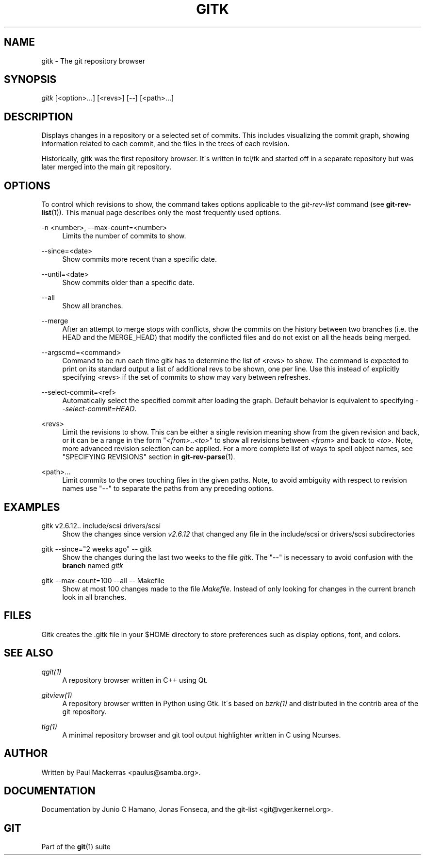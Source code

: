 .\"     Title: gitk
.\"    Author: 
.\" Generator: DocBook XSL Stylesheets v1.73.2 <http://docbook.sf.net/>
.\"      Date: 04/02/2009
.\"    Manual: Git Manual
.\"    Source: Git 1.6.2
.\"
.TH "GITK" "1" "04/02/2009" "Git 1\.6\.2" "Git Manual"
.\" disable hyphenation
.nh
.\" disable justification (adjust text to left margin only)
.ad l
.SH "NAME"
gitk - The git repository browser
.SH "SYNOPSIS"
\fIgitk\fR [<option>\&...] [<revs>] [\-\-] [<path>\&...]
.sp
.SH "DESCRIPTION"
Displays changes in a repository or a selected set of commits\. This includes visualizing the commit graph, showing information related to each commit, and the files in the trees of each revision\.
.sp
Historically, gitk was the first repository browser\. It\'s written in tcl/tk and started off in a separate repository but was later merged into the main git repository\.
.sp
.SH "OPTIONS"
To control which revisions to show, the command takes options applicable to the \fIgit\-rev\-list\fR command (see \fBgit-rev-list\fR(1))\. This manual page describes only the most frequently used options\.
.PP
\-n <number>, \-\-max\-count=<number>
.RS 4
Limits the number of commits to show\.
.RE
.PP
\-\-since=<date>
.RS 4
Show commits more recent than a specific date\.
.RE
.PP
\-\-until=<date>
.RS 4
Show commits older than a specific date\.
.RE
.PP
\-\-all
.RS 4
Show all branches\.
.RE
.PP
\-\-merge
.RS 4
After an attempt to merge stops with conflicts, show the commits on the history between two branches (i\.e\. the HEAD and the MERGE_HEAD) that modify the conflicted files and do not exist on all the heads being merged\.
.RE
.PP
\-\-argscmd=<command>
.RS 4
Command to be run each time gitk has to determine the list of <revs> to show\. The command is expected to print on its standard output a list of additional revs to be shown, one per line\. Use this instead of explicitly specifying <revs> if the set of commits to show may vary between refreshes\.
.RE
.PP
\-\-select\-commit=<ref>
.RS 4
Automatically select the specified commit after loading the graph\. Default behavior is equivalent to specifying
\fI\-\-select\-commit=HEAD\fR\.
.RE
.PP
<revs>
.RS 4
Limit the revisions to show\. This can be either a single revision meaning show from the given revision and back, or it can be a range in the form "\fI<from>\fR\.\.\fI<to>\fR" to show all revisions between
\fI<from>\fR
and back to
\fI<to>\fR\. Note, more advanced revision selection can be applied\. For a more complete list of ways to spell object names, see "SPECIFYING REVISIONS" section in
\fBgit-rev-parse\fR(1)\.
.RE
.PP
<path>\&...
.RS 4
Limit commits to the ones touching files in the given paths\. Note, to avoid ambiguity with respect to revision names use "\-\-" to separate the paths from any preceding options\.
.RE
.SH "EXAMPLES"
.PP
gitk v2\.6\.12\.\. include/scsi drivers/scsi
.RS 4
Show the changes since version
\fIv2\.6\.12\fR
that changed any file in the include/scsi or drivers/scsi subdirectories
.RE
.PP
gitk \-\-since="2 weeks ago" \-\- gitk
.RS 4
Show the changes during the last two weeks to the file
\fIgitk\fR\. The "\-\-" is necessary to avoid confusion with the
\fBbranch\fR
named
\fIgitk\fR
.RE
.PP
gitk \-\-max\-count=100 \-\-all \-\- Makefile
.RS 4
Show at most 100 changes made to the file
\fIMakefile\fR\. Instead of only looking for changes in the current branch look in all branches\.
.RE
.SH "FILES"
Gitk creates the \.gitk file in your $HOME directory to store preferences such as display options, font, and colors\.
.sp
.SH "SEE ALSO"
.PP
\fIqgit(1)\fR
.RS 4
A repository browser written in C++ using Qt\.
.RE
.PP
\fIgitview(1)\fR
.RS 4
A repository browser written in Python using Gtk\. It\'s based on
\fIbzrk(1)\fR
and distributed in the contrib area of the git repository\.
.RE
.PP
\fItig(1)\fR
.RS 4
A minimal repository browser and git tool output highlighter written in C using Ncurses\.
.RE
.SH "AUTHOR"
Written by Paul Mackerras <paulus@samba\.org>\.
.sp
.SH "DOCUMENTATION"
Documentation by Junio C Hamano, Jonas Fonseca, and the git\-list <git@vger\.kernel\.org>\.
.sp
.SH "GIT"
Part of the \fBgit\fR(1) suite
.sp
